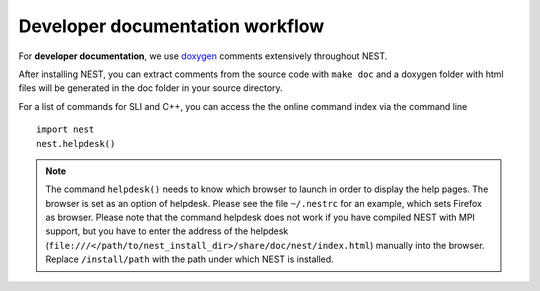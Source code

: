 Developer documentation workflow
################################

For **developer documentation**, we use `doxygen <http://doxygen.org/>`__
comments extensively throughout NEST.

After installing NEST, you can extract comments from the source code with
``make doc`` and a doxygen folder with html files will be generated in the doc
folder in your source directory.

For a list of commands for SLI and C++, you can access the the online command
index via the command line

::

   import nest
   nest.helpdesk()


.. note::

 The command ``helpdesk()`` needs to know which browser to launch in order to display
 the help pages. The browser is set as an option of helpdesk. Please see the file
 ``~/.nestrc`` for an example, which sets Firefox as browser.
 Please note that the command helpdesk does not work if you have compiled
 NEST with MPI support, but you have to enter the address of the helpdesk
 (``file:///</path/to/nest_install_dir>/share/doc/nest/index.html``) manually into the browser.
 Replace ``/install/path`` with the path under which NEST is installed.